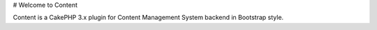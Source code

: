 # Welcome to Content

Content is a CakePHP 3.x plugin for Content Management System backend in Bootstrap style.